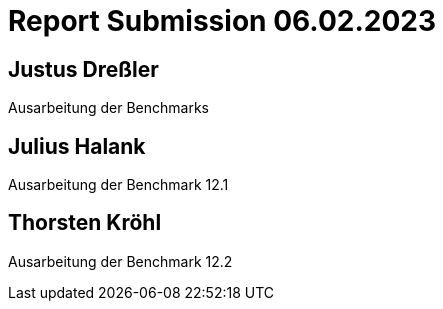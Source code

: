 = Report Submission 06.02.2023

== Justus Dreßler

Ausarbeitung der Benchmarks

== Julius Halank

Ausarbeitung der Benchmark 12.1

== Thorsten Kröhl

Ausarbeitung der Benchmark 12.2